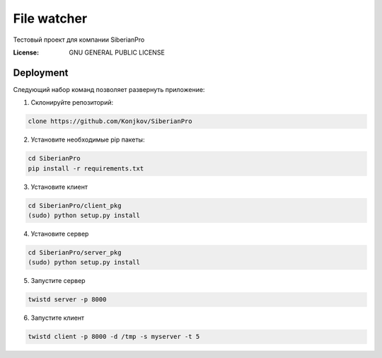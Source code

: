 File watcher
============

Тестовый проект для компании SiberianPro

:License: GNU GENERAL PUBLIC LICENSE


Deployment
----------

Cледующий набор команд позволяет развернуть приложение:

1. Склонируйте репозиторий:

.. code-block:: bash

    clone https://github.com/Konjkov/SiberianPro

2. Установите необходимые pip пакеты:

.. code-block:: bash

    cd SiberianPro
    pip install -r requirements.txt

3. Установите клиент

.. code-block:: bash

    cd SiberianPro/client_pkg
    (sudo) python setup.py install

4. Установите сервер

.. code-block:: bash

    cd SiberianPro/server_pkg
    (sudo) python setup.py install


5. Запустите сервер

.. code-block:: bash

    twistd server -p 8000

6. Запустите клиент

.. code-block:: bash

    twistd client -p 8000 -d /tmp -s myserver -t 5
